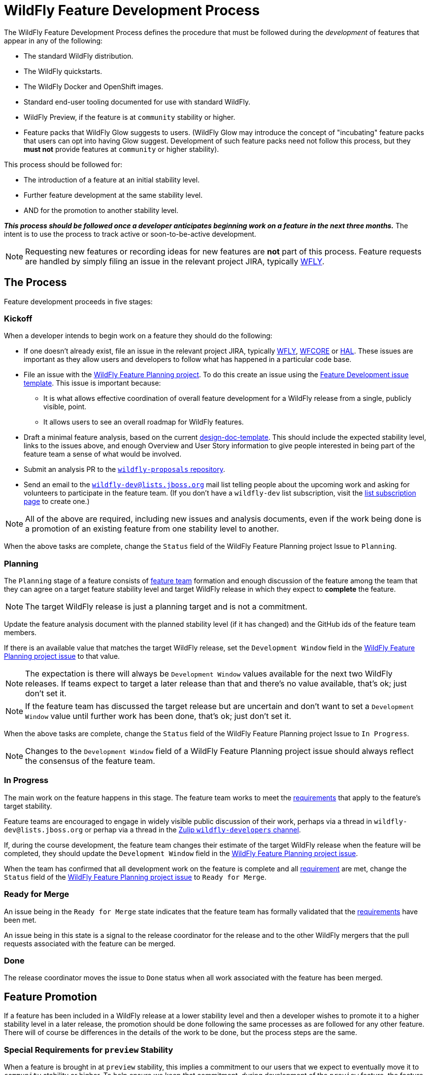 = WildFly Feature Development Process

The WildFly Feature Development Process defines the procedure that must be followed during the _development_ of features that appear in any of the following:

* The standard WildFly distribution.
* The WildFly quickstarts.
* The WildFly Docker and OpenShift images.
* Standard end-user tooling documented for use with standard WildFly.
* WildFly Preview, if the feature is at `community` stability or higher.
* Feature packs that WildFly Glow suggests to users. (WildFly Glow may introduce the concept of "incubating" feature packs that users can opt into having Glow suggest. Development of such feature packs need not follow this process, but they *must not* provide features at `community` or higher stability).

This process should be followed for:

* The introduction of a feature at an initial stability level.
* Further feature development at the same stability level.
* AND for the promotion to another stability level.

*_This process should be followed once a developer anticipates beginning work on a feature in the next three months._* The intent is to use the process to track active or soon-to-be-active development.

NOTE: Requesting new features or recording ideas for new features are *not* part of this process. Feature requests are handled by simply filing an issue in the relevant project JIRA, typically https://issues.redhat.com/projects/WFLY/summary[WFLY, window=_blank].

== The Process

Feature development proceeds in five stages:

=== Kickoff

When a developer intends to begin work on a feature they should do the following:

* If one doesn't already exist, file an issue in the relevant project JIRA, typically https://issues.redhat.com/projects/WFLY/summary[WFLY, window=_blank], https://issues.redhat.com/projects/WFCORE/summary[WFCORE, window=_blank] or https://issues.redhat.com/projects/HAL/summary[HAL, window=_blank]. These issues are important as they allow users and developers to follow what has happened in a particular code base.
* [[planning_issue]]File an issue with the https://github.com/orgs/wildfly/projects/7[WildFly Feature Planning project, window=_blank]. To do this create an issue using the https://github.com/wildfly/wildfly-proposals/issues/new?assignees=&labels=feature&projects=wildfly%2F7&template=feature-development.yaml[Feature Development issue template, window=_blank]. This issue is important because:
** It is what allows effective coordination of overall feature development for a WildFly release from a single, publicly visible, point.
** It allows users to see an overall roadmap for WildFly features.
* Draft a minimal feature analysis, based on the current https://github.com/wildfly/wildfly-proposals/blob/main/design-doc-template.adoc[design-doc-template, window=_blank]. This should include the expected stability level, links to the issues above, and enough Overview and User Story information to give people interested in being part of the feature team a sense of what would be involved.
* Submit an analysis PR to the https://github.com/wildfly/wildfly-proposals[`wildfly-proposals` repository, window=_blank].
* Send an email to the mailto:wildfly-dev@lists.jboss.org[`wildfly-dev@lists.jboss.org`] mail list telling people about the upcoming work and asking for volunteers to participate in the feature team. (If you don't have a `wildfly-dev` list subscription, visit the https://lists.jboss.org/admin/lists/wildfly-dev.lists.jboss.org/[list subscription page, window=_blank] to create one.)

NOTE: All of the above are required, including new issues and analysis documents, even if the work being done is a promotion of an existing feature from one stability level to another.

When the above tasks are complete, change the `Status` field of the WildFly Feature Planning project Issue to `Planning`.

=== Planning

The `Planning` stage of a feature consists of <<feature-team,feature team>> formation and enough discussion of the feature among the team that they can agree on a target feature stability level and target WildFly release in which they expect to *complete* the feature.

NOTE: The target WildFly release is just a planning target and is not a commitment.

Update the feature analysis document with the planned stability level (if it has changed) and the GitHub ids of the feature team members.

If there is an available value that matches the target WildFly release, set the `Development Window` field in the <<planning_issue,WildFly Feature Planning project issue>> to that value.

NOTE: The expectation is there will always be `Development Window` values available for the next two WildFly releases. If teams expect to target a later release than that and there's no value available, that's ok; just don't set it.

NOTE: If the feature team has discussed the target release but are uncertain and don't want to set a `Development Window` value until further work has been done, that's ok; just don't set it.

When the above tasks are complete, change the `Status` field of the WildFly Feature Planning project Issue to `In Progress`.

NOTE: Changes to the `Development Window` field of a WildFly Feature Planning project issue should always reflect the consensus of the feature team.

=== In Progress

The main work on the feature happens in this stage. The feature team works to meet the <<requirements,requirements>> that apply to the feature's target stability.

Feature teams are encouraged to engage in widely visible public discussion of their work, perhaps via a thread in `wildfly-dev@lists.jboss.org` or perhap via a thread in the https://wildfly.zulipchat.com/#narrow/stream/174184-wildfly-developers[Zulip `wildfly-developers` channel, window=_blank].

If, during the course development, the feature team changes their estimate of the target WildFly release when the feature will be completed, they should update the `Development Window` field in the <<planning_issue,WildFly Feature Planning project issue>>.

When the team has confirmed that all development work on the feature is complete and all <<requirements,requirement>> are met, change the `Status` field of the <<planning_issue,WildFly Feature Planning project issue>> to `Ready for Merge`.

=== Ready for Merge

An issue being in the `Ready for Merge` state indicates that the feature team has formally validated that the <<requirements,requirements>> have been met.

An issue being in this state is a signal to the release coordinator for the release and to the other WildFly mergers that the pull requests associated with the feature can be merged.

=== Done

The release coordinator moves the issue to `Done` status when all work associated with the feature has been merged.

== Feature Promotion

If a feature has been included in a WildFly release at a lower stability level and then a developer wishes to promote it to a higher stability level in a later release, the promotion should be done following the same processes as are followed for any other feature. There will of course be differences in the details of the work to be done, but the process steps are the same.

=== Special Requirements for `preview` Stability

When a feature is brought in at `preview` stability, this implies a commitment to our users that we expect to eventually move it to `community` stability or higher. To help ensure we keep that commitment, during development of the `preview` feature, the feature team should discuss with the leaders of the relevant technology area a rough plan for how that promotion will happen. Some information about that plan *must* appear in the `Future Work` section of the feature's analysis document.

A primary goal here is to either identify a particular person who intends to carry the work forward, or at least get a commitment from a team that _someone_ will. A brief description of the expected future work will help clarify what may be required.

There is no requirement to do this for `experimental` features, although developers are strongly discouraged from introducing experimental features they don't intend to personally take to at least `preview` if the experiment is successful. There is also no requirement to do this for `community` features, as `community` is a valid final stability level for a feature.

[[feature-team]]
== The Feature Team

A feature team consists of people in the following roles:

=== Developer

There is a single person in this role: the primary developer of the feature. Other members of the team may do development work, but the developer plays a leading role.

=== Subject Matter Experts

Multiple people can participate in this role. SMEs are knowledgeable in a technology area impacted by the feature.

All feature teams must have at least one person in the Subject Matter Expert role.

SMEs are expected to review all aspects of the feature analysis, implementation, test and documentation.

=== Outside Perspective

Multiple people can participate in this role. The Outside Perspective role is meant to serve three main purposes:

* Attempt to bring a 'user' perspective to the feature team. The end user of the feature is unlikely to have anything close to the expertise of the Developer or a Subject Matter Expert, so things that seem understandable or intuitive to people in those roles may not be so for an end user.
* Attempt to avoid 'group think' in the development team. The feature may be being developed in accordance with existing plans by a team that does work in the feature's technical area, with the Developer and a Subject Matter Expert part of that team. There's nothing wrong with this, but it's useful to have someone involved who was not part of creating those plans.
* Perhaps bring a different kind of expertise to the team; for example expertise is usability design.

Ideally a person in the Outside Perspective role would not be deeply knowledgeable in the feature's general technical area, although at times only people with some level of knowledge will be available. A person in the Outside Perspective role *must not* be someone who is part of a team that works in the feature's technical area.

A person in the Outside Perspective role is not expected to do deep technical review of the feature implementation or tests. (Of course, they are welcome to do this if they choose.) They should focus on:

* The Overview, User Stories and Requirements sections of the feature analysis.
* The feature documentation, including any ancillary material like quickstarts or user guides.
* Any end-user accessible API associated with the feature.
* For features at `community` stability or above, a person in the Outside Perspective role should perform manual verification of the feature (i.e. try it out).

All feature teams for features at `preview` stability or higher must have at least one person in the Outside Perspective role. Features at `experimental` stability are not required to have anyone in the Outside Perspective role. However, once experimental features are in a release, if not before, authors of experimental features are expected to directly engage with the community to solicit feedback on their feature.

[[requirements]]
== The Requirements

WildFly features can have one of four different maturity levels, “Experimental”, “Preview”, “Community” and an unnamed default level.

Promotion from one level to another, or initial feature incorporation at a given level, requires meeting various standards in the basic areas of requirements analysis, implementation, testing and documentation. The following table outlines the various standards for each of the maturity levels.

[cols="5"]
|===
| | Experimental | Preview | Community | Default

//-------
| *Feature Team*
|Component lead or other SME
|Experimental plus:

3rd party with a different perspective, able to question the feature requirements and API
| Same as Preview
| Same as Community
Involvement in SME or Outside Perspective roles by people with Quality Engineering and Technical Writing expertise
//-------


//-------
| *Requirement Analysis*
| Issue tracker with an understandable description with an orientation toward what/why and not just how
|Approved WildFly Proposals document

Future Work section describing a plan for promotion to Community.

|Approved WildFly Proposals document
|Same as Community
//-------

//-------
| *Implementation*
|Primary use cases covered.

Code style standards followed.

Management API has experimental metadata

Feature not used at runtime if not in experimental level

New libraries not provisioned if not in appropriate stability level

Third party libraries in Final version??
|All hard requirements in analysis covered

Management API has preview metadata

Feature not used at runtime if not in preview level

New libraries not provisioned if not in appropriate stability level
|Stable API and behavior.

All hard requirements in analysis covered

Management API has community metadata

Feature not used at runtime if not in community level

New libraries not provisioned if not in appropriate stability level
|Stable API and behavior

All hard requirements in analysis covered
//-------

//-------
| *Domain Transformation*
| Encouraged |Encouraged |Encouraged |Required
//-------

//-------

| *Admin Clients*
(HAL / JBoss CLI)

| Management model changes must be compatible with the lower level model
manipulation capabilities of the admin clients.

Breakage of high level client functionality is undesirable but accepted.

| Experimental plus:

Existing functionality in the admin clients must not be broken by the new
addition.  Higher level client integration is not required.

| Preview plus:

Existing higher level views and commands in the admin clients must be
compatible with the new functionality.

New higher level views and command in the admin clients are not mandatory
unless required for the feature to be considered "complete".

| Same as Community

//-------

//-------
| *Component Validation*
|Acceptable Open Source License
|Experimental plus:

Uses maintained components

Java components available from Maven repositories (JBoss Nexus or Maven Central)
|Preview plus:

Uses up-to-date maintained components
|Community plus:

Identified maintainer
//-------


//-------
| *Test Plan*
|Not required.
|A brief high-level description of the testing approach should be provided, including types of tests added (unit, integration, smoke, component, subsystem, etc.)
|Preview plus descrption of the following additional testing as relevant: Manual tests, Miscellaneous checks, Integration tests, Compatibility tests. See https://docs.wildfly.org/wildfly-proposals/design-doc-template.html#test_plan[the design-doc-template, window=_blank] for details.
|Community plus:

Formal test plan approved by a professional Quality Engineer with subject matter expertise
//-------


//-------
| *Test Development*
|Standard subsystem tests.

Basic unit / integration tests of the main functional areas.
|Standard subsystem tests.

Test coverage as per test plan.
| Same as Preview
| Community plus:

Domain transformation tests
//-------


//-------
| *Test Verification*
| Code review and CI
| Same as Experimental
| Same as Preview
| Community plus:

Verification by a professional Quality Engineer with subject-matter expertise
//-------


//-------
| *Documentation*
|Understandable JIRA description.

Correct management API metadata
| Experimental plus:

Documentation content as per analysis.
| Same as Preview
| Same as Community
//-------
|===

